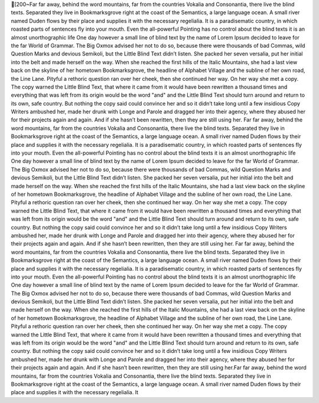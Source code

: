 [200~Far far away, behind the word mountains, far from the countries Vokalia and Consonantia, there live the blind texts. Separated they live in Bookmarksgrove right at the coast of the Semantics, a large language ocean. A small river named Duden flows by their place and supplies it with the necessary regelialia. It is a paradisematic country, in which roasted parts of sentences fly into your mouth. Even the all-powerful Pointing has no control about the blind texts it is an almost unorthographic life One day however a small line of blind text by the name of Lorem Ipsum decided to leave for the far World of Grammar. The Big Oxmox advised her not to do so, because there were thousands of bad Commas, wild Question Marks and devious Semikoli, but the Little Blind Text didn’t listen. She packed her seven versalia, put her initial into the belt and made herself on the way. When she reached the first hills of the Italic Mountains, she had a last view back on the skyline of her hometown Bookmarksgrove, the headline of Alphabet Village and the subline of her own road, the Line Lane. Pityful a rethoric question ran over her cheek, then she continued her way. On her way she met a copy. The copy warned the Little Blind Text, that where it came from it would have been rewritten a thousand times and everything that was left from its origin would be the word "and" and the Little Blind Text should turn around and return to its own, safe country. But nothing the copy said could convince her and so it didn’t take long until a few insidious Copy Writers ambushed her, made her drunk with Longe and Parole and dragged her into their agency, where they abused her for their projects again and again. And if she hasn’t been rewritten, then they are still using her. Far far away, behind the word mountains, far from the countries Vokalia and Consonantia, there live the blind texts. Separated they live in Bookmarksgrove right at the coast of the Semantics, a large language ocean. A small river named Duden flows by their place and supplies it with the necessary regelialia. It is a paradisematic country, in which roasted parts of sentences fly into your mouth. Even the all-powerful Pointing has no control about the blind texts it is an almost unorthographic life One day however a small line of blind text by the name of Lorem Ipsum decided to leave for the far World of Grammar. The Big Oxmox advised her not to do so, because there were thousands of bad Commas, wild Question Marks and devious Semikoli, but the Little Blind Text didn’t listen. She packed her seven versalia, put her initial into the belt and made herself on the way. When she reached the first hills of the Italic Mountains, she had a last view back on the skyline of her hometown Bookmarksgrove, the headline of Alphabet Village and the subline of her own road, the Line Lane. Pityful a rethoric question ran over her cheek, then she continued her way. On her way she met a copy. The copy warned the Little Blind Text, that where it came from it would have been rewritten a thousand times and everything that was left from its origin would be the word "and" and the Little Blind Text should turn around and return to its own, safe country. But nothing the copy said could convince her and so it didn’t take long until a few insidious Copy Writers ambushed her, made her drunk with Longe and Parole and dragged her into their agency, where they abused her for their projects again and again. And if she hasn’t been rewritten, then they are still using her. Far far away, behind the word mountains, far from the countries Vokalia and Consonantia, there live the blind texts. Separated they live in Bookmarksgrove right at the coast of the Semantics, a large language ocean. A small river named Duden flows by their place and supplies it with the necessary regelialia. It is a paradisematic country, in which roasted parts of sentences fly into your mouth. Even the all-powerful Pointing has no control about the blind texts it is an almost unorthographic life One day however a small line of blind text by the name of Lorem Ipsum decided to leave for the far World of Grammar. The Big Oxmox advised her not to do so, because there were thousands of bad Commas, wild Question Marks and devious Semikoli, but the Little Blind Text didn’t listen. She packed her seven versalia, put her initial into the belt and made herself on the way. When she reached the first hills of the Italic Mountains, she had a last view back on the skyline of her hometown Bookmarksgrove, the headline of Alphabet Village and the subline of her own road, the Line Lane. Pityful a rethoric question ran over her cheek, then she continued her way. On her way she met a copy. The copy warned the Little Blind Text, that where it came from it would have been rewritten a thousand times and everything that was left from its origin would be the word "and" and the Little Blind Text should turn around and return to its own, safe country. But nothing the copy said could convince her and so it didn’t take long until a few insidious Copy Writers ambushed her, made her drunk with Longe and Parole and dragged her into their agency, where they abused her for their projects again and again. And if she hasn’t been rewritten, then they are still using her.Far far away, behind the word mountains, far from the countries Vokalia and Consonantia, there live the blind texts. Separated they live in Bookmarksgrove right at the coast of the Semantics, a large language ocean. A small river named Duden flows by their place and supplies it with the necessary regelialia. It 
